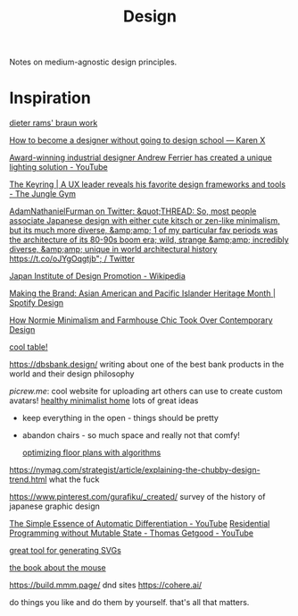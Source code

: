 #+TITLE: Design

Notes on medium-agnostic design principles.

* Inspiration
[[https://www.midcenturyhome.com/dieter-rams-music-player-tp1/][dieter rams' braun work]]

[[https://karenx.com/blog/how-to-become-a-designer-without-going-to-design-school][How to become a designer without going to design school — Karen X]]

[[https://www.yankodesign.com/2020/09/04/this-minimal-concrete-light-will-never-have-two-of-the-same-designs/][Award-winning industrial designer Andrew Ferrier has created a unique lighting solution - YouTube]]

[[https://junglegym.substack.com/p/the-keyring-zac-halbert-on-ux-design][The Keyring | A UX leader reveals his favorite design frameworks and tools - The Jungle Gym]]

[[https://mobile.twitter.com/Furmadamadam/status/1171760223914266625][AdamNathanielFurman on Twitter: &quot;THREAD: So, most people associate Japanese design with either cute kitsch or zen-like minimalism, but its much more diverse, &amp;amp; 1 of my particular fav periods was the architecture of its 80-90s boom era; wild, strange &amp;amp; incredibly diverse, &amp;amp; unique in world architectural history https://t.co/oJYgOqgtjb&quot; / Twitter]]

[[https://en.m.wikipedia.org/wiki/Japan_Institute_of_Design_Promotion][Japan Institute of Design Promotion - Wikipedia]]

[[https://spotify.design/article/making-the-brand-asian-american-and-pacific-islander-heritage-month][Making the Brand: Asian American and Pacific Islander Heritage Month | Spotify Design]]

[[https://hyperallergic.com/566183/how-normie-minimalism-and-farmhouse-chic-took-over-contemporary-design/][How Normie Minimalism and Farmhouse Chic Took Over Contemporary Design]]

[[https://lz-elements.com/shop/sinus-family/sinus-tischbock-beton-tischplatte][cool table!]]


https://dbsbank.design/ writing about one of the best bank products in the world and their design philosophy

[[picrew.me]]: cool website for uploading art others can use to create custom avatars!
[[https://www.youtube.com/watch?app=desktop&v=kfRbTQrqY5M][healthy minimalist home]] lots of great ideas
- keep everything in the open - things should be pretty
- abandon chairs - so much space and really not that comfy!

  [[https://www.joelsimon.net/evo_floorplans.html][optimizing floor plans with algorithms]]
https://nymag.com/strategist/article/explaining-the-chubby-design-trend.html what the fuck

https://www.pinterest.com/gurafiku/_created/ survey of the history of japanese graphic design


[[https://m.youtube.com/watch?feature=youtu.be&v=MmkNSsGAZhw][The Simple Essence of Automatic Differentiation - YouTube]]
[[https://m.youtube.com/watch?feature=youtu.be&v=Kgw9fblSOx4][Residential Programming without Mutable State - Thomas Getgood - YouTube]]

[[https://haikei.app/][great tool for generating SVGs]]

[[https://www.amazon.com/MouseDriver-Chronicles-Adventures-First-Time-Entrepreneurs/dp/0738208019?&linkCode=sl1&tag=cabsblo-20&linkId=813a6d3cf397a77109afff1b6b9693dd&language=en_US&ref_=as_li_ss_tl][the book about the mouse]]

https://build.mmm.page/ dnd sites
https://cohere.ai/

do things you like and do them by yourself. that's all that matters.
